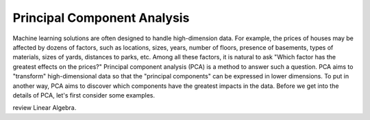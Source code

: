 Principal Component Analysis
============================

Machine learning solutions are often designed to handle high-dimension
data. For example, the prices of houses may be affected by dozens of
factors, such as locations, sizes, years, number of floors, presence
of basements, types of materials, sizes of yards, distances to parks,
etc.  Among all these factors, it is natural to ask "Which factor has
the greatest effects on the prices?"  Principal component analysis
(PCA) is a method to answer such a question.  PCA aims to "transform"
high-dimensional data so that the "principal components" can be
expressed in lower dimensions.  To put in another way, PCA aims to
discover which components have the greatest impacts in the data.
Before we get into the details of PCA, let's first consider some examples.



review Linear
Algebra.
